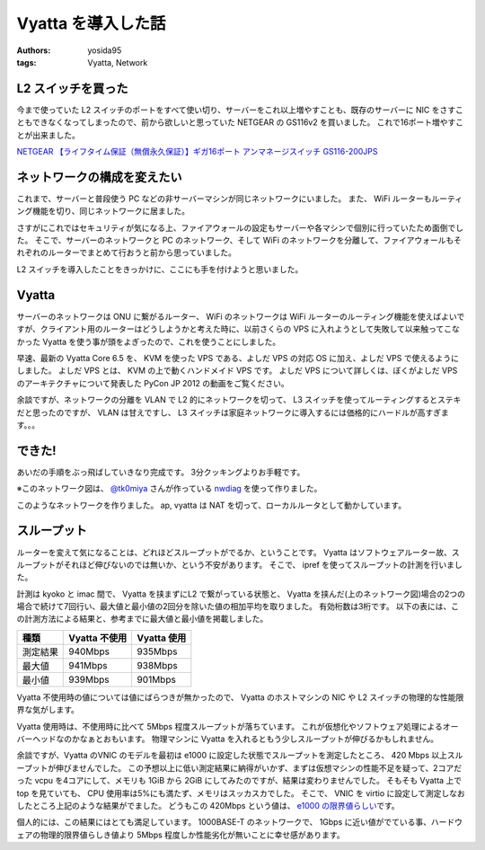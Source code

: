 Vyatta を導入した話
===================

:authors: yosida95
:tags: Vyatta, Network

L2 スイッチを買った
-------------------

今まで使っていた L2 スイッチのポートをすべて使い切り、サーバーをこれ以上増やすことも、既存のサーバーに NIC をさすこともできなくなってしまったので、前から欲しいと思っていた NETGEAR の GS116v2 を買いました。
これで16ポート増やすことが出来ました。

`NETGEAR 【ライフタイム保証（無償永久保証）】ギガ16ポート アンマネージスイッチ GS116-200JPS <http://www.amazon.co.jp/dp/B002T0ISNU/>`__

ネットワークの構成を変えたい
----------------------------

これまで、サーバーと普段使う PC などの非サーバーマシンが同じネットワークにいました。
また、 WiFi ルーターもルーティング機能を切り、同じネットワークに居ました。

さすがにこれではセキュリティが気になる上、ファイアウォールの設定もサーバーや各マシンで個別に行っていたため面倒でした。
そこで、サーバーのネットワークと PC のネットワーク、そして WiFi のネットワークを分離して、ファイアウォールもそれぞれのルーターでまとめて行おうと前から思っていました。

L2 スイッチを導入したことをきっかけに、ここにも手を付けようと思いました。

Vyatta
------

サーバーのネットワークは ONU に繋がるルーター、 WiFi のネットワークは WiFi ルーターのルーティング機能を使えばよいですが、クライアント用のルーターはどうしようかと考えた時に、以前さくらの VPS に入れようとして失敗して以来触ってこなかった Vyatta を使う事が頭をよぎったので、これを使うことにしました。


早速、最新の Vyatta Core 6.5 を、 KVM を使った VPS である、よしだ VPS の対応 OS に加え、よしだ VPS で使えるようにしました。
よしだ VPS とは、 KVM の上で動くハンドメイド VPS です。
よしだ VPS について詳しくは、ぼくがよしだ VPS のアーキテクチャについて発表した PyCon JP 2012 の動画をご覧ください。

.. raw:: html

    <iframe width="560" height="315" src="https://www.youtube.com/embed/tOWZB9tFgu8" frameborder="0" allowfullscreen></iframe>

余談ですが、ネットワークの分離を VLAN で L2 的にネットワークを切って、 L3 スイッチを使ってルーティングするとステキだと思ったのですが、 VLAN は甘えですし、 L3 スイッチは家庭ネットワークに導入するには価格的にハードルが高すぎます。。。

できた!
-------

あいだの手順をぶっ飛ばしていきなり完成です。
3分クッキングよりお手軽です。

|network-graph|
※このネットワーク図は、 `@tk0miya <http://twitter.com/tk0miya>`__ さんが作っている `nwdiag <http://blockdiag.com/ja/nwdiag/index.html>`__ を使って作りました。

このようなネットワークを作りました。
ap, vyatta は NAT を切って、ローカルルータとして動かしています。

スループット
------------

ルーターを変えて気になることは、どれほどスループットがでるか、ということです。
Vyatta はソフトウェアルーター故、スループットがそれほど伸びないのでは無いか、という不安があります。
そこで、 ipref を使ってスループットの計測を行いました。

計測は kyoko と imac 間で、 Vyatta を挟まずにL2 で繋がっている状態と、 Vyatta を挟んだ(上のネットワーク図)場合の2つの場合で続けて7回行い、最大値と最小値の2回分を除いた値の相加平均を取りました。
有効桁数は3桁です。
以下の表には、この計測方法による結果と、参考までに最大値と最小値を掲載しました。

+------------+-----------------+---------------+
| 種類       | Vyatta 不使用   | Vyatta 使用   |
+============+=================+===============+
| 測定結果   | 940Mbps         | 935Mbps       |
+------------+-----------------+---------------+
| 最大値     | 941Mbps         | 938Mbps       |
+------------+-----------------+---------------+
| 最小値     | 939Mbps         | 901Mbps       |
+------------+-----------------+---------------+

Vyatta 不使用時の値については値にばらつきが無かったので、 Vyatta のホストマシンの NIC や L2 スイッチの物理的な性能限界な気がします。

Vyatta 使用時は、不使用時に比べて 5Mbps 程度スループットが落ちています。
これが仮想化やソフトウェア処理によるオーバーヘッドなのかなぁとおもいます。
物理マシンに Vyatta を入れるともう少しスループットが伸びるかもしれません。

余談ですが、Vyatta のVNIC のモデルを最初は e1000 に設定した状態でスループットを測定したところ、 420 Mbps 以上スループットが伸びませんでした。
この予想以上に低い測定結果に納得がいかず、まずは仮想マシンの性能不足を疑って、2コアだった vcpu を4コアにして、メモリも 1GiB から 2GiB にしてみたのですが、結果は変わりませんでした。
そもそも Vyatta 上で top を見ていても、 CPU 使用率は5%にも満たず、メモリはスッカスカでした。
そこで、 VNIC を virtio に設定して測定しなおしたところ上記のような結果がでました。
どうもこの 420Mbps という値は、 `e1000 の限界値らしい <http://home.kendomo.net/diary.php/2009-09-30/1>`__\ です。

個人的には、この結果にはとても満足しています。
1000BASE-T のネットワークで、 1Gbps に近い値がでている事、ハードウェアの物理的限界値らしき値より 5Mbps 程度しか性能劣化が無いことに幸せ感があります。

.. |network-graph| image:: https://blogmedia.yosida95.com/2013/02/03/081842/network-graph.png
   :width: 100%
